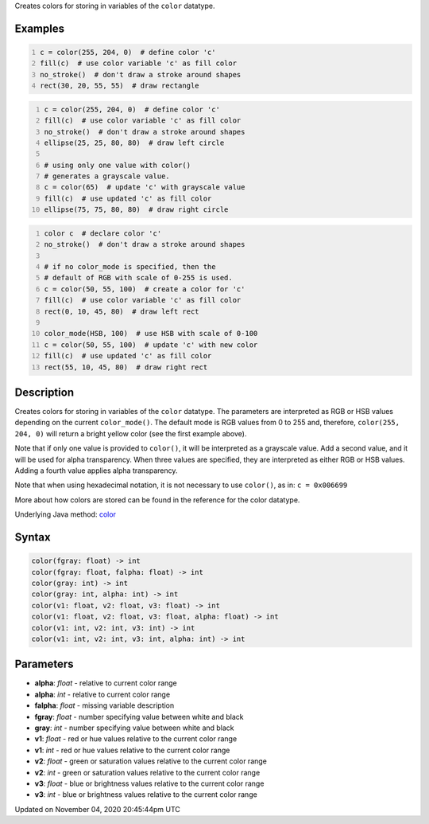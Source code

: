 .. title: color()
.. slug: sketch_color
.. date: 2020-11-04 20:45:44 UTC+00:00
.. tags:
.. category:
.. link:
.. description: py5 color() documentation
.. type: text

Creates colors for storing in variables of the ``color`` datatype.

Examples
========

.. raw:: html

    <div class="example-table">

.. raw:: html

    <div class="example-row"><div class="example-cell-image">

.. image:: /images/reference/Sketch_color_0.png
    :alt: example picture for color()

.. raw:: html

    </div><div class="example-cell-code">

.. code:: python
    :number-lines:

    c = color(255, 204, 0)  # define color 'c'
    fill(c)  # use color variable 'c' as fill color
    no_stroke()  # don't draw a stroke around shapes
    rect(30, 20, 55, 55)  # draw rectangle

.. raw:: html

    </div></div>

.. raw:: html

    <div class="example-row"><div class="example-cell-image">

.. image:: /images/reference/Sketch_color_1.png
    :alt: example picture for color()

.. raw:: html

    </div><div class="example-cell-code">

.. code:: python
    :number-lines:

    c = color(255, 204, 0)  # define color 'c'
    fill(c)  # use color variable 'c' as fill color
    no_stroke()  # don't draw a stroke around shapes
    ellipse(25, 25, 80, 80)  # draw left circle

    # using only one value with color()
    # generates a grayscale value.
    c = color(65)  # update 'c' with grayscale value
    fill(c)  # use updated 'c' as fill color
    ellipse(75, 75, 80, 80)  # draw right circle

.. raw:: html

    </div></div>

.. raw:: html

    <div class="example-row"><div class="example-cell-image">

.. image:: /images/reference/Sketch_color_2.png
    :alt: example picture for color()

.. raw:: html

    </div><div class="example-cell-code">

.. code:: python
    :number-lines:

    color c  # declare color 'c'
    no_stroke()  # don't draw a stroke around shapes

    # if no color_mode is specified, then the
    # default of RGB with scale of 0-255 is used.
    c = color(50, 55, 100)  # create a color for 'c'
    fill(c)  # use color variable 'c' as fill color
    rect(0, 10, 45, 80)  # draw left rect

    color_mode(HSB, 100)  # use HSB with scale of 0-100
    c = color(50, 55, 100)  # update 'c' with new color
    fill(c)  # use updated 'c' as fill color
    rect(55, 10, 45, 80)  # draw right rect

.. raw:: html

    </div></div>

.. raw:: html

    </div>

Description
===========

Creates colors for storing in variables of the ``color`` datatype. The parameters are interpreted as RGB or HSB values depending on the current ``color_mode()``. The default mode is RGB values from 0 to 255 and, therefore, ``color(255, 204, 0)`` will return a bright yellow color (see the first example above).

Note that if only one value is provided to ``color()``, it will be interpreted as a grayscale value. Add a second value, and it will be used for alpha transparency. When three values are specified, they are interpreted as either RGB or HSB values. Adding a fourth value applies alpha transparency.

Note that when using hexadecimal notation, it is not necessary to use ``color()``, as in: ``c = 0x006699``

More about how colors are stored can be found in the reference for the color datatype.

Underlying Java method: `color <https://processing.org/reference/color_.html>`_

Syntax
======

.. code:: python

    color(fgray: float) -> int
    color(fgray: float, falpha: float) -> int
    color(gray: int) -> int
    color(gray: int, alpha: int) -> int
    color(v1: float, v2: float, v3: float) -> int
    color(v1: float, v2: float, v3: float, alpha: float) -> int
    color(v1: int, v2: int, v3: int) -> int
    color(v1: int, v2: int, v3: int, alpha: int) -> int

Parameters
==========

* **alpha**: `float` - relative to current color range
* **alpha**: `int` - relative to current color range
* **falpha**: `float` - missing variable description
* **fgray**: `float` - number specifying value between white and black
* **gray**: `int` - number specifying value between white and black
* **v1**: `float` - red or hue values relative to the current color range
* **v1**: `int` - red or hue values relative to the current color range
* **v2**: `float` - green or saturation values relative to the current color range
* **v2**: `int` - green or saturation values relative to the current color range
* **v3**: `float` - blue or brightness values relative to the current color range
* **v3**: `int` - blue or brightness values relative to the current color range


Updated on November 04, 2020 20:45:44pm UTC

